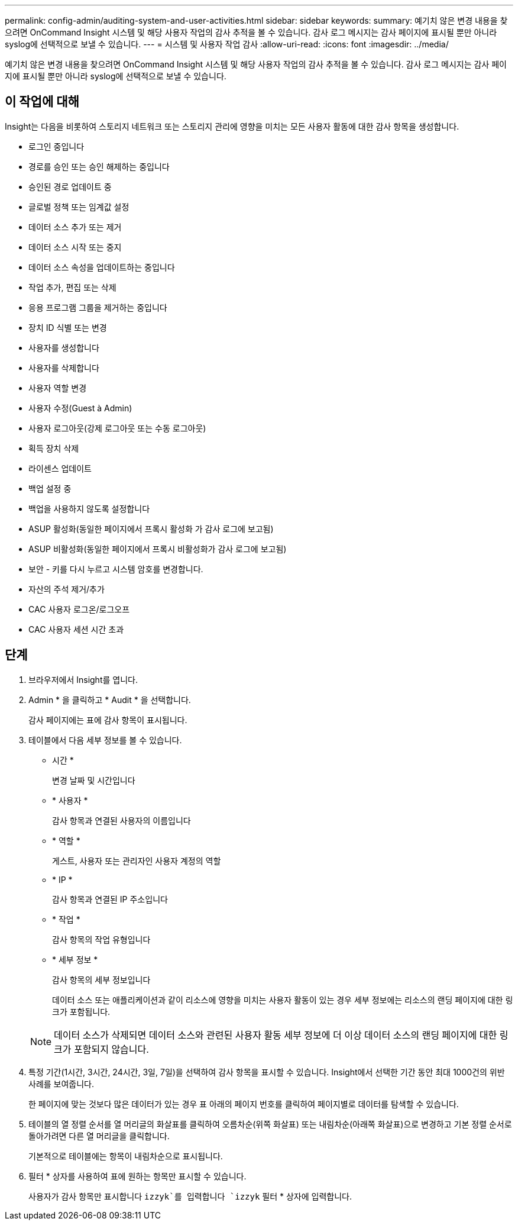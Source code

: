 ---
permalink: config-admin/auditing-system-and-user-activities.html 
sidebar: sidebar 
keywords:  
summary: 예기치 않은 변경 내용을 찾으려면 OnCommand Insight 시스템 및 해당 사용자 작업의 감사 추적을 볼 수 있습니다. 감사 로그 메시지는 감사 페이지에 표시될 뿐만 아니라 syslog에 선택적으로 보낼 수 있습니다. 
---
= 시스템 및 사용자 작업 감사
:allow-uri-read: 
:icons: font
:imagesdir: ../media/


[role="lead"]
예기치 않은 변경 내용을 찾으려면 OnCommand Insight 시스템 및 해당 사용자 작업의 감사 추적을 볼 수 있습니다. 감사 로그 메시지는 감사 페이지에 표시될 뿐만 아니라 syslog에 선택적으로 보낼 수 있습니다.



== 이 작업에 대해

Insight는 다음을 비롯하여 스토리지 네트워크 또는 스토리지 관리에 영향을 미치는 모든 사용자 활동에 대한 감사 항목을 생성합니다.

* 로그인 중입니다
* 경로를 승인 또는 승인 해제하는 중입니다
* 승인된 경로 업데이트 중
* 글로벌 정책 또는 임계값 설정
* 데이터 소스 추가 또는 제거
* 데이터 소스 시작 또는 중지
* 데이터 소스 속성을 업데이트하는 중입니다
* 작업 추가, 편집 또는 삭제
* 응용 프로그램 그룹을 제거하는 중입니다
* 장치 ID 식별 또는 변경
* 사용자를 생성합니다
* 사용자를 삭제합니다
* 사용자 역할 변경
* 사용자 수정(Guest à Admin)
* 사용자 로그아웃(강제 로그아웃 또는 수동 로그아웃)
* 획득 장치 삭제
* 라이센스 업데이트
* 백업 설정 중
* 백업을 사용하지 않도록 설정합니다
* ASUP 활성화(동일한 페이지에서 프록시 활성화 가 감사 로그에 보고됨)
* ASUP 비활성화(동일한 페이지에서 프록시 비활성화가 감사 로그에 보고됨)
* 보안 - 키를 다시 누르고 시스템 암호를 변경합니다.
* 자산의 주석 제거/추가
* CAC 사용자 로그온/로그오프
* CAC 사용자 세션 시간 초과




== 단계

. 브라우저에서 Insight를 엽니다.
. Admin * 을 클릭하고 * Audit * 을 선택합니다.
+
감사 페이지에는 표에 감사 항목이 표시됩니다.

. 테이블에서 다음 세부 정보를 볼 수 있습니다.
+
** 시간 *
+
변경 날짜 및 시간입니다

** * 사용자 *
+
감사 항목과 연결된 사용자의 이름입니다

** * 역할 *
+
게스트, 사용자 또는 관리자인 사용자 계정의 역할

** * IP *
+
감사 항목과 연결된 IP 주소입니다

** * 작업 *
+
감사 항목의 작업 유형입니다

** * 세부 정보 *
+
감사 항목의 세부 정보입니다

+
데이터 소스 또는 애플리케이션과 같이 리소스에 영향을 미치는 사용자 활동이 있는 경우 세부 정보에는 리소스의 랜딩 페이지에 대한 링크가 포함됩니다.

+
[NOTE]
====
데이터 소스가 삭제되면 데이터 소스와 관련된 사용자 활동 세부 정보에 더 이상 데이터 소스의 랜딩 페이지에 대한 링크가 포함되지 않습니다.

====


. 특정 기간(1시간, 3시간, 24시간, 3일, 7일)을 선택하여 감사 항목을 표시할 수 있습니다. Insight에서 선택한 기간 동안 최대 1000건의 위반 사례를 보여줍니다.
+
한 페이지에 맞는 것보다 많은 데이터가 있는 경우 표 아래의 페이지 번호를 클릭하여 페이지별로 데이터를 탐색할 수 있습니다.

. 테이블의 열 정렬 순서를 열 머리글의 화살표를 클릭하여 오름차순(위쪽 화살표) 또는 내림차순(아래쪽 화살표)으로 변경하고 기본 정렬 순서로 돌아가려면 다른 열 머리글을 클릭합니다.
+
기본적으로 테이블에는 항목이 내림차순으로 표시됩니다.

. 필터 * 상자를 사용하여 표에 원하는 항목만 표시할 수 있습니다.
+
사용자가 감사 항목만 표시합니다 `izzyk`를 입력합니다 `izzyk` 필터 * 상자에 입력합니다.


